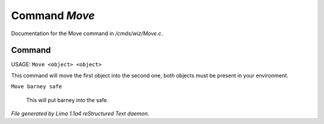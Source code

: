Command *Move*
***************

Documentation for the Move command in */cmds/wiz/Move.c*.

Command
=======

USAGE:  ``Move <object> <object>``

This command will move the first object into the second one,
both objects must be present in your environment.

``Move barney safe``

  This will put barney into the safe.

.. TAGS: RST



*File generated by Lima 1.1a4 reStructured Text daemon.*
